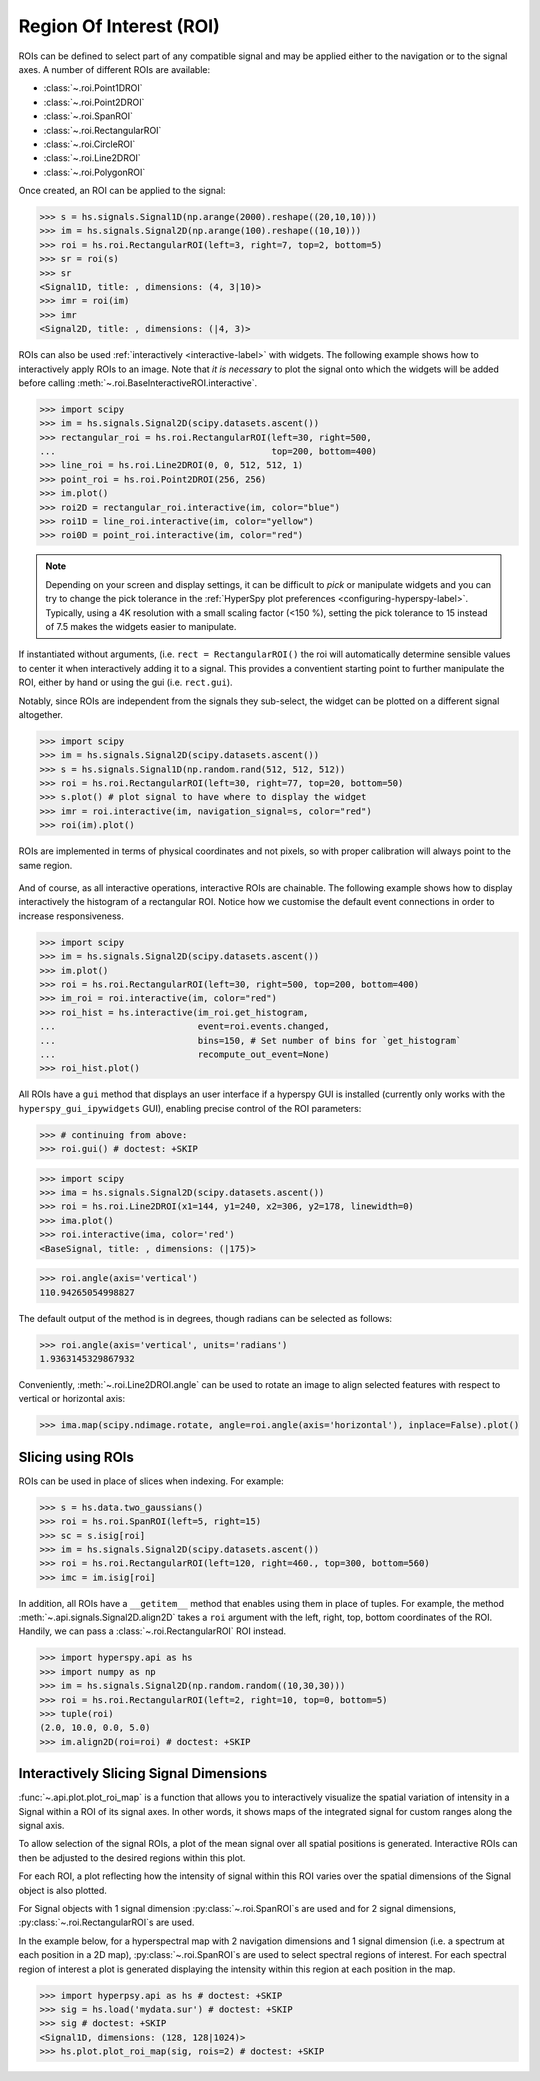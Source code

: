 
.. _roi-label:

Region Of Interest (ROI)
************************

ROIs can be defined to select part of any compatible signal and may be applied
either to the navigation or to the signal axes. A number of different ROIs are
available:

* :class:`~.roi.Point1DROI`
* :class:`~.roi.Point2DROI`
* :class:`~.roi.SpanROI`
* :class:`~.roi.RectangularROI`
* :class:`~.roi.CircleROI`
* :class:`~.roi.Line2DROI`
* :class:`~.roi.PolygonROI`

Once created, an ROI can be applied to the signal:

.. code-block:: python

    >>> s = hs.signals.Signal1D(np.arange(2000).reshape((20,10,10)))
    >>> im = hs.signals.Signal2D(np.arange(100).reshape((10,10)))
    >>> roi = hs.roi.RectangularROI(left=3, right=7, top=2, bottom=5)
    >>> sr = roi(s)
    >>> sr
    <Signal1D, title: , dimensions: (4, 3|10)>
    >>> imr = roi(im)
    >>> imr
    <Signal2D, title: , dimensions: (|4, 3)>

ROIs can also be used :ref:`interactively <interactive-label>` with widgets.
The following example shows how to interactively apply ROIs to an image. Note
that *it is necessary* to plot the signal onto which the widgets will be
added before calling :meth:`~.roi.BaseInteractiveROI.interactive`.

.. code-block:: python

    >>> import scipy
    >>> im = hs.signals.Signal2D(scipy.datasets.ascent())
    >>> rectangular_roi = hs.roi.RectangularROI(left=30, right=500,
    ...                                         top=200, bottom=400)
    >>> line_roi = hs.roi.Line2DROI(0, 0, 512, 512, 1)
    >>> point_roi = hs.roi.Point2DROI(256, 256)
    >>> im.plot()
    >>> roi2D = rectangular_roi.interactive(im, color="blue")
    >>> roi1D = line_roi.interactive(im, color="yellow")
    >>> roi0D = point_roi.interactive(im, color="red")


.. figure::  images/image_with_rois.png
  :align:   center
  :width:   500

.. figure::  images/roi1d.png
  :align:   center
  :width:   500

.. figure::  images/roi2d.png
  :align:   center
  :width:   500

.. NOTE::

    Depending on your screen and display settings, it can be difficult to `pick`
    or manipulate widgets and you can try to change the pick tolerance in
    the :ref:`HyperSpy plot preferences <configuring-hyperspy-label>`.
    Typically, using a 4K resolution with a small scaling factor (<150 %), setting
    the pick tolerance to 15 instead of 7.5 makes the widgets easier to manipulate.

If instantiated without arguments, (i.e. ``rect = RectangularROI()`` the roi
will automatically determine sensible values to center it when
interactively adding it to a signal. This provides a conventient starting point
to further manipulate the ROI, either by hand or using the gui (i.e. ``rect.gui``).

Notably, since ROIs are independent from the signals they sub-select, the widget
can be plotted on a different signal altogether.

.. code-block:: python

    >>> import scipy
    >>> im = hs.signals.Signal2D(scipy.datasets.ascent())
    >>> s = hs.signals.Signal1D(np.random.rand(512, 512, 512))
    >>> roi = hs.roi.RectangularROI(left=30, right=77, top=20, bottom=50)
    >>> s.plot() # plot signal to have where to display the widget
    >>> imr = roi.interactive(im, navigation_signal=s, color="red")
    >>> roi(im).plot()

ROIs are implemented in terms of physical coordinates and not pixels, so with
proper calibration will always point to the same region.

.. figure::  images/random_image_with_rect_roi.png
  :align:   center
  :width:   500

.. figure::  images/random_image_with_rect_roi_spectrum.png
  :align:   center
  :width:   500

.. figure::  images/roi2d.png
  :align:   center
  :width:   500


And of course, as all interactive operations, interactive ROIs are chainable.
The following example shows how to display interactively the histogram of a
rectangular ROI. Notice how we customise the default event connections in
order to increase responsiveness.


.. code-block:: python

   >>> import scipy
   >>> im = hs.signals.Signal2D(scipy.datasets.ascent())
   >>> im.plot()
   >>> roi = hs.roi.RectangularROI(left=30, right=500, top=200, bottom=400)
   >>> im_roi = roi.interactive(im, color="red")
   >>> roi_hist = hs.interactive(im_roi.get_histogram,
   ...                           event=roi.events.changed,
   ...                           bins=150, # Set number of bins for `get_histogram`
   ...                           recompute_out_event=None)
   >>> roi_hist.plot()


.. figure::  images/image_with_rect_roi.gif
  :align:   center
  :width:   100%

.. versionadded:: 1.3
    ROIs can be used in place of slices when indexing and to define a
    signal range in functions taken a ``signal_range`` argument.


All ROIs have a ``gui`` method that displays an user interface if
a hyperspy GUI is installed (currently only works with the
``hyperspy_gui_ipywidgets`` GUI), enabling precise control of the ROI
parameters:

.. code-block:: python

    >>> # continuing from above:
    >>> roi.gui() # doctest: +SKIP

.. figure::  images/roi_gui_control.gif
  :align:   center
  :width:   100%

.. versionadded:: 1.4
    :meth:`~.roi.Line2DROI.angle` can be used to calculate an angle between
    ROI line and one of the axes providing its name through optional argument ``axis``:

.. code-block:: python

    >>> import scipy
    >>> ima = hs.signals.Signal2D(scipy.datasets.ascent())
    >>> roi = hs.roi.Line2DROI(x1=144, y1=240, x2=306, y2=178, linewidth=0)
    >>> ima.plot()
    >>> roi.interactive(ima, color='red')
    <BaseSignal, title: , dimensions: (|175)>

.. figure::  images/roi_line2d.png
  :align:   center
  :width:   500

.. code-block:: python

    >>> roi.angle(axis='vertical')
    110.94265054998827

The default output of the method is in degrees, though radians can be selected
as follows:

.. code-block:: python

    >>> roi.angle(axis='vertical', units='radians')
    1.9363145329867932

Conveniently, :meth:`~.roi.Line2DROI.angle` can be used to rotate an image to
align selected features with respect to vertical or horizontal axis:

.. code-block:: python

    >>> ima.map(scipy.ndimage.rotate, angle=roi.angle(axis='horizontal'), inplace=False).plot()

.. figure::  images/roi_line2d_rotate.png
  :align:   center
  :width:   500


.. _roi-slice-label:

Slicing using ROIs
------------------

ROIs can be used in place of slices when indexing. For example:

.. code-block:: python

    >>> s = hs.data.two_gaussians()
    >>> roi = hs.roi.SpanROI(left=5, right=15)
    >>> sc = s.isig[roi]
    >>> im = hs.signals.Signal2D(scipy.datasets.ascent())
    >>> roi = hs.roi.RectangularROI(left=120, right=460., top=300, bottom=560)
    >>> imc = im.isig[roi]

.. versionadded:: 1.3
    ``gui`` method added, for example :meth:`~.api.roi.Point1DROI.gui`.

.. versionadded:: 1.6
    New ``__getitem__`` method for all ROIs.

In addition, all ROIs have a ``__getitem__`` method that enables
using them in place of tuples.
For example, the method :meth:`~.api.signals.Signal2D.align2D` takes a ``roi``
argument with the left, right, top, bottom coordinates of the ROI.
Handily, we can pass a :class:`~.roi.RectangularROI` ROI instead.

.. code-block:: python

    >>> import hyperspy.api as hs
    >>> import numpy as np
    >>> im = hs.signals.Signal2D(np.random.random((10,30,30)))
    >>> roi = hs.roi.RectangularROI(left=2, right=10, top=0, bottom=5)
    >>> tuple(roi)
    (2.0, 10.0, 0.0, 5.0)
    >>> im.align2D(roi=roi) # doctest: +SKIP


Interactively Slicing Signal Dimensions
---------------------------------------

:func:`~.api.plot.plot_roi_map` is a function that allows you to
interactively visualize the spatial variation of intensity in a Signal
within a ROI of its signal axes. In other words, it shows maps of
the integrated signal for custom ranges along the signal axis.

To allow selection of the signal ROIs, a plot of the mean signal over all
spatial positions is generated. Interactive ROIs can then be adjusted to the
desired regions within this plot.

For each ROI, a plot reflecting how the intensity of signal within this ROI
varies over the spatial dimensions of the Signal object is also plotted.

For Signal objects with 1 signal dimension :py:class:`~.roi.SpanROI`\ s are used
and for 2 signal dimensions, :py:class:`~.roi.RectangularROI`\ s are used.

In the example below, for a hyperspectral map with 2 navigation dimensions and
1 signal dimension (i.e. a spectrum at each position in a 2D map),
:py:class:`~.roi.SpanROI`\ s are used to select spectral regions of interest.
For each spectral region of interest a plot is generated displaying the
intensity within this region at each position in the map.

.. code-block:: python

    >>> import hyperpsy.api as hs # doctest: +SKIP
    >>> sig = hs.load('mydata.sur') # doctest: +SKIP
    >>> sig # doctest: +SKIP
    <Signal1D, dimensions: (128, 128|1024)>
    >>> hs.plot.plot_roi_map(sig, rois=2) # doctest: +SKIP


.. image:: images/plot_roi_map_demo.gif
  :width: 100%
  :alt: Demo of plot_roi_map functionality.
